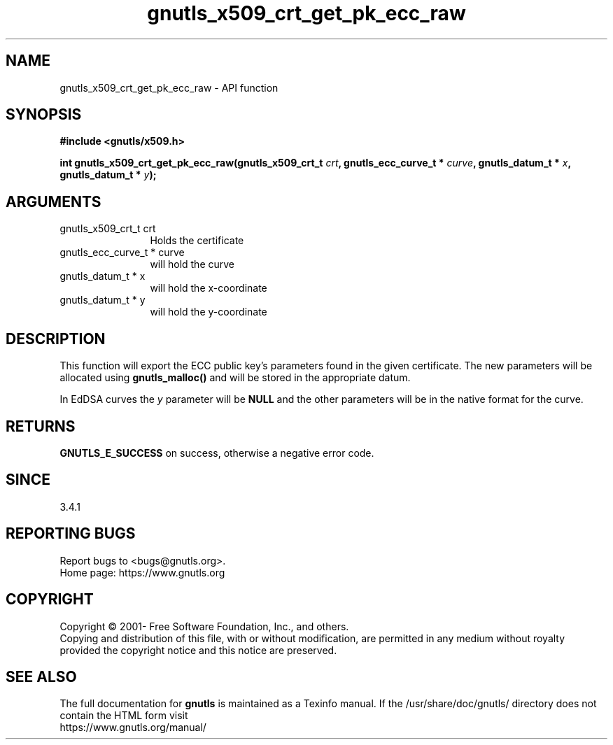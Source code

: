 .\" DO NOT MODIFY THIS FILE!  It was generated by gdoc.
.TH "gnutls_x509_crt_get_pk_ecc_raw" 3 "3.7.7" "gnutls" "gnutls"
.SH NAME
gnutls_x509_crt_get_pk_ecc_raw \- API function
.SH SYNOPSIS
.B #include <gnutls/x509.h>
.sp
.BI "int gnutls_x509_crt_get_pk_ecc_raw(gnutls_x509_crt_t " crt ", gnutls_ecc_curve_t * " curve ", gnutls_datum_t * " x ", gnutls_datum_t * " y ");"
.SH ARGUMENTS
.IP "gnutls_x509_crt_t crt" 12
Holds the certificate
.IP "gnutls_ecc_curve_t * curve" 12
will hold the curve
.IP "gnutls_datum_t * x" 12
will hold the x\-coordinate
.IP "gnutls_datum_t * y" 12
will hold the y\-coordinate
.SH "DESCRIPTION"
This function will export the ECC public key's parameters found in
the given certificate.  The new parameters will be allocated using
\fBgnutls_malloc()\fP and will be stored in the appropriate datum.

In EdDSA curves the  \fIy\fP parameter will be \fBNULL\fP and the other parameters
will be in the native format for the curve.
.SH "RETURNS"
\fBGNUTLS_E_SUCCESS\fP on success, otherwise a negative error code.
.SH "SINCE"
3.4.1
.SH "REPORTING BUGS"
Report bugs to <bugs@gnutls.org>.
.br
Home page: https://www.gnutls.org

.SH COPYRIGHT
Copyright \(co 2001- Free Software Foundation, Inc., and others.
.br
Copying and distribution of this file, with or without modification,
are permitted in any medium without royalty provided the copyright
notice and this notice are preserved.
.SH "SEE ALSO"
The full documentation for
.B gnutls
is maintained as a Texinfo manual.
If the /usr/share/doc/gnutls/
directory does not contain the HTML form visit
.B
.IP https://www.gnutls.org/manual/
.PP

